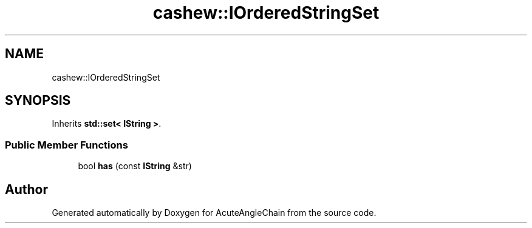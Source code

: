 .TH "cashew::IOrderedStringSet" 3 "Sun Jun 3 2018" "AcuteAngleChain" \" -*- nroff -*-
.ad l
.nh
.SH NAME
cashew::IOrderedStringSet
.SH SYNOPSIS
.br
.PP
.PP
Inherits \fBstd::set< IString >\fP\&.
.SS "Public Member Functions"

.in +1c
.ti -1c
.RI "bool \fBhas\fP (const \fBIString\fP &str)"
.br
.in -1c

.SH "Author"
.PP 
Generated automatically by Doxygen for AcuteAngleChain from the source code\&.
